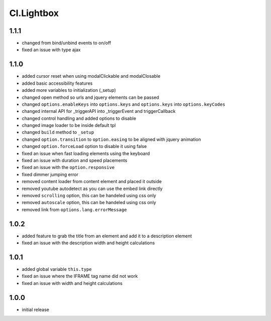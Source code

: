 ===========
Cl.Lightbox
===========

1.1.1
-----
- changed from bind/unbind events to on/off
- fixed an issue with type ajax

1.1.0
-----
- added cursor reset when using modalClickable and modalClosable
- added basic accessibility features
- added more variables to initialization (_setup)
- changed open method so urls and jquery elements can be passed
- changed ``options.enableKeys`` into ``options.keys`` and ``options.keys`` into ``options.keyCodes``
- changed internal API for _triggerAPI into _triggerEvent and triggerCallback
- changed control handling and added options to disable
- changed image loader to be inside default tpl
- changed ``build`` method to ``_setup``
- changed ``option.transition`` to ``option.easing`` to be aligned with jquery animation
- changed ``option.forceLoad`` option to disable it using false
- fixed an issue when fast loading elements using the keyboard
- fixed an issue with duration and speed placements
- fixed an issue with the ``option.responsive``
- fixed dimmer jumping error
- removed content loader from content element and placed it outside
- removed youtube autodetect as you can use the embed link directly
- removed ``scrolling`` option, this can be handeled using css only
- removed ``autoscale`` option, this can be handeled using css only
- removed link from ``options.lang.errorMessage``

1.0.2
-----
- added feature to grab the title from an element and add it to a description element
- fixed an issue with the description width and height calculations

1.0.1
-----
- added global variable ``this.type``
- fixed an issue where the IFRAME tag name did not work
- fixed an issue with width and height calculations

1.0.0
-----
- initial release